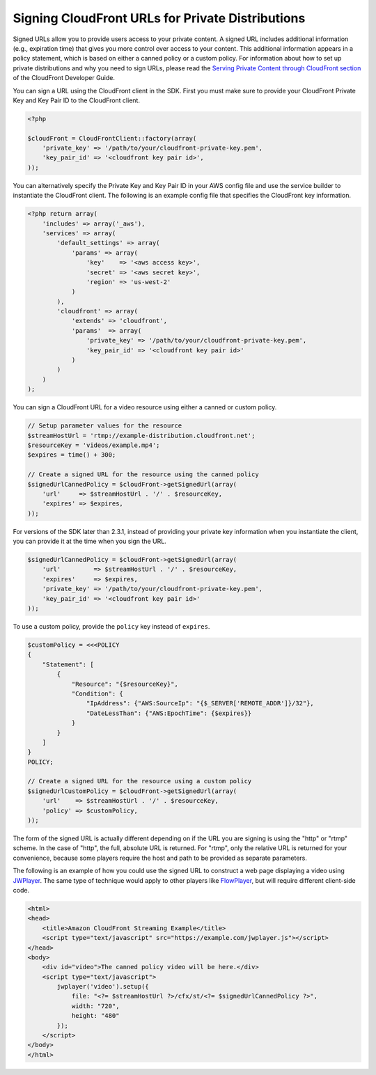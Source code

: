 .. service:: CloudFront 2012-05-05

Signing CloudFront URLs for Private Distributions
-------------------------------------------------

Signed URLs allow you to provide users access to your private content. A signed URL includes additional information
(e.g., expiration time) that gives you more control over access to your content. This additional information appears in
a policy statement, which is based on either a canned policy or a custom policy. For information about how to set up
private distributions and why you need to sign URLs, please read the `Serving Private Content through CloudFront section
<http://docs.aws.amazon.com/AmazonCloudFront/latest/DeveloperGuide/PrivateContent.html>`_ of the CloudFront Developer
Guide.

.. note:

    You must have the OpenSSL extension installed in you PHP environment in order to sign CloudFront URLs.

You can sign a URL using the CloudFront client in the SDK. First you must make sure to provide your CloudFront
Private Key and Key Pair ID to the CloudFront client.

.. code-block:: php

    <?php

    $cloudFront = CloudFrontClient::factory(array(
        'private_key' => '/path/to/your/cloudfront-private-key.pem',
        'key_pair_id' => '<cloudfront key pair id>',
    ));

You can alternatively specify the Private Key and Key Pair ID in your AWS config file and use the service builder to
instantiate the CloudFront client. The following is an example config file that specifies the CloudFront key information.

.. code-block:: php

    <?php return array(
        'includes' => array('_aws'),
        'services' => array(
            'default_settings' => array(
                'params' => array(
                    'key'    => '<aws access key>',
                    'secret' => '<aws secret key>',
                    'region' => 'us-west-2'
                )
            ),
            'cloudfront' => array(
                'extends' => 'cloudfront',
                'params'  => array(
                    'private_key' => '/path/to/your/cloudfront-private-key.pem',
                    'key_pair_id' => '<cloudfront key pair id>'
                )
            )
        )
    );

You can sign a CloudFront URL for a video resource using either a canned or custom policy.

.. code-block:: php

    // Setup parameter values for the resource
    $streamHostUrl = 'rtmp://example-distribution.cloudfront.net';
    $resourceKey = 'videos/example.mp4';
    $expires = time() + 300;

    // Create a signed URL for the resource using the canned policy
    $signedUrlCannedPolicy = $cloudFront->getSignedUrl(array(
        'url'     => $streamHostUrl . '/' . $resourceKey,
        'expires' => $expires,
    ));

For versions of the SDK later than 2.3.1, instead of providing your private key information when you instantiate the
client, you can provide it at the time when you sign the URL.

.. code-block:: php

    $signedUrlCannedPolicy = $cloudFront->getSignedUrl(array(
        'url'         => $streamHostUrl . '/' . $resourceKey,
        'expires'     => $expires,
        'private_key' => '/path/to/your/cloudfront-private-key.pem',
        'key_pair_id' => '<cloudfront key pair id>'
    ));

To use a custom policy, provide the ``policy`` key instead of ``expires``.

.. code-block:: php

    $customPolicy = <<<POLICY
    {
        "Statement": [
            {
                "Resource": "{$resourceKey}",
                "Condition": {
                    "IpAddress": {"AWS:SourceIp": "{$_SERVER['REMOTE_ADDR']}/32"},
                    "DateLessThan": {"AWS:EpochTime": {$expires}}
                }
            }
        ]
    }
    POLICY;

    // Create a signed URL for the resource using a custom policy
    $signedUrlCustomPolicy = $cloudFront->getSignedUrl(array(
        'url'    => $streamHostUrl . '/' . $resourceKey,
        'policy' => $customPolicy,
    ));

The form of the signed URL is actually different depending on if the URL you are signing is using the "http" or "rtmp"
scheme. In the case of "http", the full, absolute URL is returned. For "rtmp", only the relative URL is returned for
your convenience, because some players require the host and path to be provided as separate parameters.

The following is an example of how you could use the signed URL to construct a web page displaying a video using
`JWPlayer <http://www.longtailvideo.com/jw-player/>`_. The same type of technique would apply to other players like
`FlowPlayer <http://flowplayer.org/>`_, but will require different client-side code.

.. code-block:: html

    <html>
    <head>
        <title>Amazon CloudFront Streaming Example</title>
        <script type="text/javascript" src="https://example.com/jwplayer.js"></script>
    </head>
    <body>
        <div id="video">The canned policy video will be here.</div>
        <script type="text/javascript">
            jwplayer('video').setup({
                file: "<?= $streamHostUrl ?>/cfx/st/<?= $signedUrlCannedPolicy ?>",
                width: "720",
                height: "480"
            });
        </script>
    </body>
    </html>

.. apiref:: CloudFront 2012-05-05
